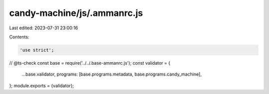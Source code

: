 candy-machine/js/.ammanrc.js
============================

Last edited: 2023-07-31 23:00:16

Contents:

.. code-block:: js

    'use strict';
// @ts-check
const base = require('../../.base-ammanrc.js');
const validator = {
    ...base.validator,
    programs: [base.programs.metadata, base.programs.candy_machine],
};
module.exports = {validator};


